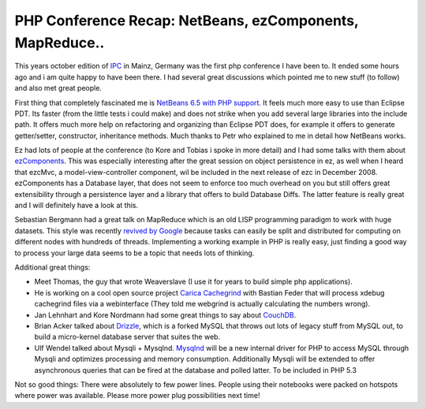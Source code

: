 PHP Conference Recap: NetBeans, ezComponents, MapReduce..
=========================================================

This years october edition of `IPC <http://www.phpconference.de>`_ in
Mainz, Germany was the first php conference I have been to. It ended
some hours ago and i am quite happy to have been there. I had several
great discussions which pointed me to new stuff (to follow) and also met
great people.

First thing that completely fascinated me is `NetBeans 6.5 with PHP
support <http://download.netbeans.org/netbeans/6.5/rc/>`_. It feels much
more easy to use than Eclipse PDT. Its faster (from the little tests i
could make) and does not strike when you add several large libraries
into the include path. It offers much more help on refactoring and
organizing than Eclipse PDT does, for example it offers to generate
getter/setter, constructor, inheritance methods. Much thanks to Petr who
explained to me in detail how NetBeans works.

Ez had lots of people at the conference (to Kore and Tobias i spoke in
more detail) and I had some talks with them about
`ezComponents <http://www.ezcomponents.org>`_. This was especially
interesting after the great session on object persistence in ez, as well
when I heard that ezcMvc, a model-view-controller component, wil be
included in the next release of ezc in December 2008. ezComponents has a
Database layer, that does not seem to enforce too much overhead on you
but still offers great extensibility through a persistence layer and a
library that offers to build Database Diffs. The latter feature is
really great and I will definitely have a look at this.

Sebastian Bergmann had a great talk on MapReduce which is an old LISP
programming paradigm to work with huge datasets. This style was recently
`revived by Google <http://labs.google.com/papers/mapreduce.html>`_
because tasks can easily be split and distributed for computing on
different nodes with hundreds of threads. Implementing a working example
in PHP is really easy, just finding a good way to process your large
data seems to be a topic that needs lots of thinking.

Additional great things:

-  Meet Thomas, the guy that wrote Weaverslave (I use it for years to
   build simple php applications).
-  He is working on a cool open source project `Carica
   Cachegrind <http://sourceforge.net/projects/ccg/>`_ with Bastian
   Feder that will process xdebug cachegrind files via a webinterface
   (They told me webgrind is actually calculating the numbers wrong).
-  Jan Lehnhart and Kore Nordmann had some great things to say about
   `CouchDB <http://incubator.apache.org/couchdb/>`_.
-  Brian Acker talked about `Drizzle <https://launchpad.net/drizzle>`_,
   which is a forked MySQL that throws out lots of legacy stuff from
   MySQL out, to build a micro-kernel database server that suites the
   web.
-  Ulf Wendel talked about Mysqli + Mysqlnd.
   `Mysqlnd <http://dev.mysql.com/downloads/connector/php-mysqlnd/>`_
   will be a new internal driver for PHP to access MySQL through Mysqli
   and optimizes processing and memory consumption. Additionally Mysqli
   will be extended to offer asynchronous queries that can be fired at
   the database and polled latter. To be included in PHP 5.3

Not so good things: There were absolutely to few power lines. People
using their notebooks were packed on hotspots where power was available.
Please more power plug possibilities next time!

.. categories:: none
.. tags:: none
.. comments::
.. author:: beberlei <kontakt@beberlei.de>